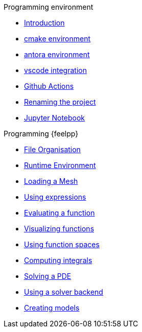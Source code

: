 .Programming environment
* xref:index.adoc[Introduction]
* xref:cmake.adoc[cmake environment]
* xref:antora.adoc[antora environment]
* xref:vscode.adoc[vscode integration]
* xref:githubactions.adoc[Github Actions]
* xref:rename.adoc[Renaming the project]
* xref:jupyter.adoc[Jupyter Notebook]

.Programming {feelpp}
* xref:01-OutputDirectories.adoc[File Organisation]
* xref:02-SettingUpEnvironment.adoc[Runtime Environment]
* xref:03-LoadingMesh.adoc[Loading a Mesh]
* xref:04-UsingExpressions.adoc[Using expressions]
* xref:05-EvaluatingFunctions.adoc[Evaluating a function]
* xref:06-VisualizingFunctions.adoc[Visualizing functions]
* xref:07-SpaceElements.adoc[Using function spaces]
* xref:08-ComputingIntegrals.adoc[Computing integrals]
* xref:11-SolveAnEquation.adoc[Solving a PDE]
* xref:09-UsingBackend.adoc[Using a solver backend]
* xref:12-CreateModels.adoc[Creating models]

